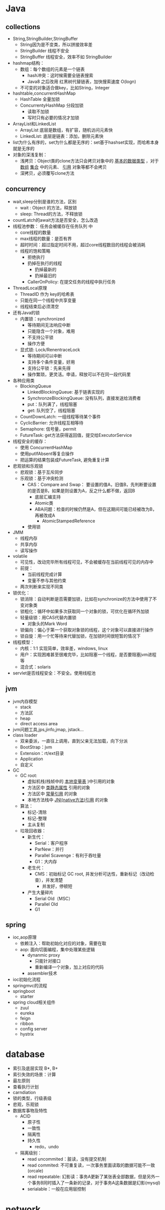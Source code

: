 * Java 
** collections
+ String,StringBuilder,StringBuffer
  + String因为是不变类，所以拼接效率差
  + StringBuilder 线程不安全
  + StringBuffer 线程安全，效率不如 StringBuilder 
+ hashmap结构：
  + 数组：每个数组的元素是一个链表
    + hash冲突：这时候需要全链表搜索
    + Java8 之后改用 红黑树代替链表，加快搜索速度 O(logn) 
  + 不可变的对象适合做key，比如String，Integer  
+ hashtable,concurrentHashMap
  + HashTable 全量加锁
  + ConcurrentyHashMap 分段加锁
    + 读取不加锁
    + 写时只有必要的情况才加锁
+ ArrayList和LinkedList 
  + ArrayList 底层是数组，有扩容，随机访问元素快
  + LinkedList: 底层是链表：添加，删除元素快
+ list为什么有序的，set为什么都是无序的：set基于hashset实现，而哈希本身就是无序的
+ 对象的深浅复制：
  + 浅拷贝：Object类的clone方法只会拷贝对象中的 _基本的数据类型_ ，对于 _数组_ _集合_ 中的元素、 _引用_ 对象等都不会拷贝
  + 深拷贝，必须覆写clone方法

** concurrency 
+ wait,sleep分别是谁的方法，区别
  + wait : Object 的方法，释放锁
  + sleep: Thread的方法，不释放锁
+ countLatch的await方法是否安全，怎么改造
+ 线程池参数： 任务会被缓存在任务队列 中
  + core线程的数量
  + max线程的数量：是否有界
  + 超时时间：超过指定时间不用，超过core线程数目的线程会被消耗
  + 线程的饱和策略
    + 拒绝执行 
    + 扔掉在执行的线程
      + 扔掉最新的
      + 扔掉最旧的
    + CallerOnPolicy: 在提交任务的线程中执行任务
+ ThreadLocal原理
  + ThreadID 作为 key的哈希表
  + 只能在同一个线程中共享变量
  + 线程结束后必须清空
+ 还有Java的锁
  + 内置锁：synchronized
    + 等待期间无法响应中断
    + 只能隐含一个对象，难用
    + 不支持公平锁
    + 操作方便
  + 显式锁: Lock/RenentraceLock
    + 等待期间可以中断
    + 支持多个条件变量，好用    
    + 支持公平锁：先来先得
    + 操作繁琐，更灵活。申请，释放可以不在同一段代码里    
+ 各种应用类
  + BlockingQueue
    + LinkedBlockingQueue: 基于链表实现的
    + SynchronzeBlockingQueue: 没有队列，直接发送给消费者
    + put：队列满了，线程阻塞
    + get: 队列空了，线程阻塞
  + CountDownLatch: 一组线程等待某个事件
  + CyclicBarrier: 允许线程互相等待
  + Semaphore: 信号量，permit 
  + FutureTask: get方法获得返回值，提交给ExecutorService 

+ 线程安全的缓存： 
  + 使用 ConcurrentHashMap
  + 使用putIfAbsent等复合操作
  + 把运算的结果包装成FutureTask, 避免重复计算

+ 悲观锁和乐观锁
  + 悲观锁：基于互斥同步
  + 乐观锁：基于冲突检测
    + CAS：Compare and Swap： 要设置的值A，旧值B，先判断要设置的是否是B，如果是则设置为A，反之什么都不做，返回B 
      + 底层汇编支持
      + Atomic类
      + ABA问题：检查的时候仍然是A，但在这期间可能已经被改为B，再被改成A
        + AtomicStampedReference
	+ 使用锁

+ JMM
  + 线程内存
  + 共享内存
  + 读写操作

+ volatile
  + 可见性，改动完毕所有线程可见，不会被缓存在当前线程可见的内存中
  + 前提：
    + 当前线程完成计算
    + 变量不参与其他约束
  + 两次判断来实现不同类

+ 锁优化：
  + 锁消除：自动判断是否需要加锁，比如在synchronize的方法中使用了不变对象类
  + 锁粗化：循环中如果多次获取同一个对象的锁，可优化在循环外加锁
  + 轻量级锁：用CAS代替内置锁
    + 对象头的Mark Word
  + 锁偏向：偏心于第一个获取对象锁的线程，这个对象可以直接进行操作
  + 锁自旋：用一个忙等待来代替加锁，在加锁时间很短暂的情况下

+ 线程模型：
  + 内核：1:1 实现简单，效率差，windows, linux
  + 用户：实现困难甚至很难完毕，比如阻塞一个线程，是否要阻塞jvm进程等
  + 混合式：solaris 

+ servlet是否线程安全：不安全。使用线程池

** jvm 
+ jvm内存模型
  + stack
  + 方法区
  + heap
  + direct access area 
+ jvm问题工具,jps,jinfo,jmap, jstack...
+ class loader 
  + 双亲委派，一直往上调用，直到父亲无法加载，向下分派
  + BootStrap：jvm
  + Extension：rt/ext目录
  + Application
  + 自定义
+ GC
  + GC root: 
    + 虚拟机栈(栈帧中的 _本地变量表_ )中引用的对象
    + 方法区中 _类静态属性_ 引用的对象
    + 方法区中 _常量引用_ 的对象
    + 本地方法栈中 _JNI(native方法)引用_ 的对象 
  + 算法：
    + 标记-清除
    + 标记-整理
    + 主从复制
  + 垃圾回收器：
    + 新生代：
      + Serial：客户程序
      + ParNew：并行 
      + Parallel Scavenge：有利于吞吐量
      + G1：大内存      
    + 老生代： 
      + CMS：初始标记 GC root, 并发分析可达性，重新标记（改动检查），并发清楚
        + 并发好，停顿短
	+ 产生大量碎片
      + Serial Old（MSC）
      + Parallel Old
      + G1
** spring
+ ioc,aop原理
  + 依赖注入：帮助初始化对应的对象，需要在取
  + aop: 面向切面编程，集中处理某些逻辑
    + dynanmic proxy
      + 只能针对接口
      + 重新编译一个对象，加上对应的代码
    + assembler技术 
+ ioc初始化流程
+ springmvc的流程
+ springboot
  + starter 
+ spring cloud相关组件
  + zuul 
  + eureka
  + feign
  + ribbon
  + config server
  + hystrix 

* database 
+ 索引及底层实现 B*, B+
+ 索引失效的场景：计算
+ 最左原则
+ 查看执行计划
+ carndiation
+ 锁的类型，行级表级
+ 悲观，乐观锁
+ 数据库事物及特性
  + ACID
    + 原子性
    + 一致性
    + 隔离性
    + 持久性
      + redo，undo 
  + 隔离级别：
    + read uncommited：脏读，没有提交机制
    + read commited: 不可重复读，一次事务里面读取的数据可能不一致(orcale) 
    + read repeatable: 幻影读：事务A更新了某张表全部数据，但是另外一个事务B同时插入了一条新的记录，对于事务A这条数据是幻影(mysql)
    + serialable：一般在应用层控制

* network 
** web 
+ session与cookie的区别
+ get和post区别
  + 文件上传用post还是get
+ session的存储
+ 防止表单重复提交
+ http和https的区别
+ 短地址
+ 从浏览器输入网址的过程

** nginx 
+ 负载均衡策略
  + 轮询
  + 权重
  + ip hash
  + url hash 
** protocal 
+ tcp3次握手和4次挥手
+ tcp和udp的区别
+ dns 

** NIO 
+ select，poll, epoll
+ netty

* distribution 
+ 2PC 
+ CAP
  + zookeeper满足了CAP的哪些特性
  + paxos

** redis 
+ redis的io模型
+ 如果保证redis高可用
  + 哨兵，主从，集群
+ redis是单线程还是多线程
+ 线上cpu占比过高怎么排查
+ 缓存穿透怎么解决

** db 
+ 一致性hash
+ 分库分表
+ 分布式锁
  
** mq 
+ rabbit mq 
* docker 
+ k8s
+ docker compose 
